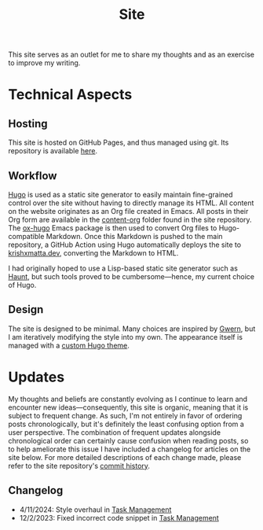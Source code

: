 #+HUGO_BASE_DIR: ../
#+HUGO_SECTION: 

#+TITLE: Site

#+HUGO_CUSTOM_FRONT_MATTER: :drop_cap false

#+OPTIONS: author:nil

This site serves as an outlet for me to share my thoughts and as an exercise to improve my writing.

* Technical Aspects
** Hosting
This site is hosted on GitHub Pages, and thus managed using git. Its repository is available [[https://github.com/krishxmatta/krishxmatta.dev/][here]].

** Workflow
[[https://gohugo.io/][Hugo]] is used as a static site generator to easily maintain fine-grained control over the site without having to directly manage its HTML. All content on the website originates as an Org file created in Emacs. All posts in their Org form are available in the [[https://github.com/krishxmatta/krishxmatta.dev/tree/main/content-org][content-org]] folder found in the site repository. The [[https://ox-hugo.scripter.co/][ox-hugo]] Emacs package is then used to convert Org files to Hugo-compatible Markdown. Once this Markdown is pushed to the main repository, a GitHub Action using Hugo automatically deploys the site to [[https://krishxmatta.dev][krishxmatta.dev]], converting the Markdown to HTML.

I had originally hoped to use a Lisp-based static site generator such as [[https://dthompson.us/projects/haunt.html][Haunt]], but such tools proved to be cumbersome---hence, my current choice of Hugo.

** Design
The site is designed to be minimal. Many choices are inspired by [[https://gwern.net/][Gwern]], but I am iteratively modifying the style into my own. The appearance itself is managed with a [[https://github.com/krishxmatta/krishxmatta.dev/tree/main/themes/krishxmatta.dev][custom Hugo theme]].

* Updates
My thoughts and beliefs are constantly evolving as I continue to learn and encounter new ideas---consequently, this site is organic, meaning that it is subject to frequent change. As such, I'm not entirely in favor of ordering posts chronologically, but it's definitely the least confusing option from a user perspective. The combination of frequent updates alongside chronological order can certainly cause confusion when reading posts, so to help ameliorate this issue I have included a changelog for articles on the site below. For more detailed descriptions of each change made, please refer to the site repository's [[https://github.com/krishxmatta/krishxmatta.dev/commits/main][commit history]].
** Changelog
- 4/11/2024: Style overhaul in [[../posts/task-management/][Task Management]]
- 12/2/2023: Fixed incorrect code snippet in [[../posts/task-management/][Task Management]]
